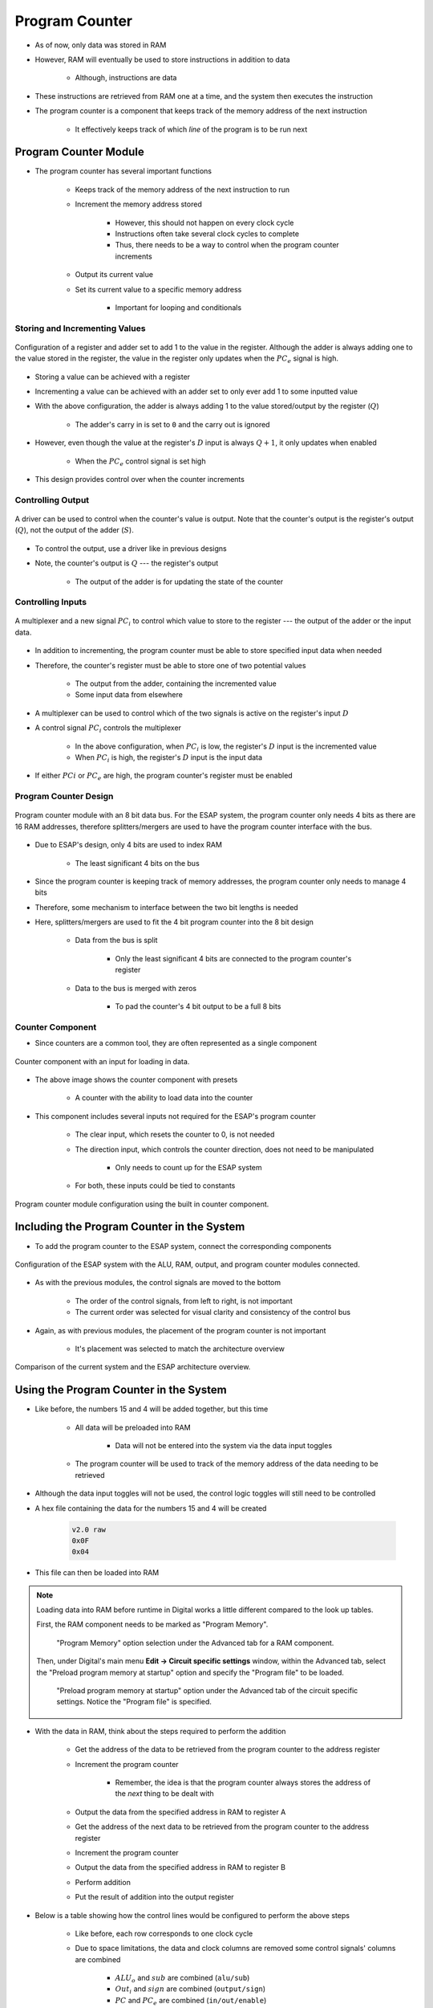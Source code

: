 ===============
Program Counter
===============

* As of now, only data was stored in RAM
* However, RAM will eventually be used to store instructions in addition to data

    * Although, instructions are data


* These instructions are retrieved from RAM one at a time, and the system then executes the instruction
* The program counter is a component that keeps track of the memory address of the next instruction

    * It effectively keeps track of which *line* of the program is to be run next



Program Counter Module
======================

* The program counter has several important functions

    * Keeps track of the memory address of the next instruction to run
    * Increment the memory address stored

        * However, this should not happen on every clock cycle
        * Instructions often take several clock cycles to complete
        * Thus, there needs to be a way to control when the program counter increments


    * Output its current value
    * Set its current value to a specific memory address

        * Important for looping and conditionals


Storing and Incrementing Values
-------------------------------

.. figure:: program_counter_count.png
    :width: 500 px
    :align: center

    Configuration of a register and adder set to add 1 to the value in the register. Although the adder is always adding
    one to the value stored in the register, the value in the register only updates when the :math:`PC_{e}` signal is
    high.


* Storing a value can be achieved with a register
* Incrementing a value can be achieved with an adder set to only ever add 1 to some inputted value

* With the above configuration, the adder is always adding 1 to the value stored/output by the register (:math:`Q`)

    * The adder's carry in is set to ``0`` and the carry out is ignored


* However, even though the value at the register's :math:`D` input is always :math:`Q+1`, it only updates when enabled

    * When the :math:`PC_{e}` control signal is set high


* This design provides control over when the counter increments


Controlling Output
------------------

.. figure:: program_counter_count_out.png
    :width: 500 px
    :align: center

    A driver can be used to control when the counter's value is output. Note that the counter's output is the register's
    output (:math:`Q`), not the output of the adder (:math:`S`).


* To control the output, use a driver like in previous designs
* Note, the counter's output is :math:`Q` --- the register's output

    * The output of the adder is for updating the state of the counter


Controlling Inputs
------------------

.. figure:: program_counter_count_out_in.png
    :width: 666 px
    :align: center

    A multiplexer and a new signal :math:`PC_i` to control which value to store to the register --- the output of the
    adder or the input data.


* In addition to incrementing, the program counter must be able to store specified input data when needed
* Therefore, the counter's register must be able to store one of two potential values

    * The output from the adder, containing the incremented value
    * Some input data from elsewhere


* A multiplexer can be used to control which of the two signals is active on the register's input :math:`D`
* A control signal :math:`PC_{i}` controls the multiplexer

    * In the above configuration, when :math:`PC_{i}` is low, the register's :math:`D` input is the incremented value
    * When :math:`PC_{i}` is high, the register's :math:`D` input is the input data


* If either :math:`PC{i}` or :math:`PC_{e}` are high, the program counter's register must be enabled


Program Counter Design
----------------------

.. figure:: program_counter.png
    :width: 500 px
    :align: center

    Program counter module with an 8 bit data bus. For the ESAP system, the program counter only needs 4 bits as there
    are 16 RAM addresses, therefore splitters/mergers are used to have the program counter interface with the bus.


* Due to ESAP's design, only 4 bits are used to index RAM

    * The least significant 4 bits on the bus


* Since the program counter is keeping track of memory addresses, the program counter only needs to manage 4 bits
* Therefore, some mechanism to interface between the two bit lengths is needed
* Here, splitters/mergers are used to fit the 4 bit program counter into the 8 bit design

    * Data from the bus is split

        * Only the least significant 4 bits are connected to the program counter's register


    * Data to the bus is merged with zeros

        * To pad the counter's 4 bit output to be a full 8 bits


Counter Component
-----------------

* Since counters are a common tool, they are often represented as a single component

.. figure:: counter_preset_symbol.png
    :width: 200 px
    :align: center

    Counter component with an input for loading in data.


* The above image shows the counter component with presets

    * A counter with the ability to load data into the counter


* This component includes several inputs not required for the ESAP's program counter

    * The clear input, which resets the counter to 0, is not needed
    * The direction input, which controls the counter direction, does not need to be manipulated

        * Only needs to count up for the ESAP system


    * For both, these inputs could be tied to constants


.. figure:: program_counter_component.png
    :width: 500 px
    :align: center

    Program counter module configuration using the built in counter component.



Including the Program Counter in the System
===========================================

* To add the program counter to the ESAP system, connect the corresponding components

.. figure:: esap_alu_ram_output_pc.png
    :width: 500 px
    :align: center

    Configuration of the ESAP system with the ALU, RAM, output, and program counter modules connected.


* As with the previous modules, the control signals are moved to the bottom

    * The order of the control signals, from left to right, is not important
    * The current order was selected for visual clarity and consistency of the control bus


* Again, as with previous modules, the placement of the program counter is not important

    * It's placement was selected to match the architecture overview


.. figure:: esap_alu_ram_output_pc_vs_architecture_overview.png
    :width: 666 px
    :align: center

    Comparison of the current system and the ESAP architecture overview.



Using the Program Counter in the System
=======================================

* Like before, the numbers 15 and 4 will be added together, but this time

    * All data will be preloaded into RAM

        * Data will not be entered into the system via the data input toggles


    * The program counter will be used to track of the memory address of the data needing to be retrieved


* Although the data input toggles will not be used, the control logic toggles will still need to be controlled

* A hex file containing the data for the numbers 15 and 4 will be created

    .. code:: text

        v2.0 raw
        0x0F
        0x04


* This file can then be loaded into RAM

.. note::

    Loading data into RAM before runtime in Digital works a little different compared to the look up tables.

    First, the RAM component needs to be marked as "Program Memory".

        .. figure:: ram_program_memory.png
            :width: 333 px
            :align: center

            "Program Memory" option selection under the Advanced tab for a RAM component.


    Then, under Digital's main menu **Edit -> Circuit specific settings** window, within the Advanced tab, select the
    "Preload program memory at startup" option and specify the "Program file" to be loaded.

        .. figure:: circuit_specific_settings_preload_program_file.png
            :width: 333 px
            :align: center

            "Preload program memory at startup" option under the Advanced tab of the circuit specific settings. Notice
            the "Program file" is specified.



* With the data in RAM, think about the steps required to perform the addition

    * Get the address of the data to be retrieved from the program counter to the address register
    * Increment the program counter

        * Remember, the idea is that the program counter always stores the address of the *next* thing to be dealt with


    * Output the data from the specified address in RAM to register A
    * Get the address of the next data to be retrieved from the program counter to the address register
    * Increment the program counter
    * Output the data from the specified address in RAM to register B
    * Perform addition
    * Put the result of addition into the output register


* Below is a table showing how the control lines would be configured to perform the above steps

    * Like before, each row corresponds to one clock cycle
    * Due to space limitations, the data and clock columns are removed some control signals' columns are combined

        * :math:`ALU_{o}` and :math:`sub` are combined (``alu/sub``)
        * :math:`Out_{i}` and :math:`sign` are combined (``output/sign``)
        * :math:`PC` and :math:`PC_{e}` are combined (``in/out/enable``)






program table

now subtract for fun
need to re-load A value from RAM
cam "jump" back to the start of RAM

TABLE



For Next Time
=============

* Something?


